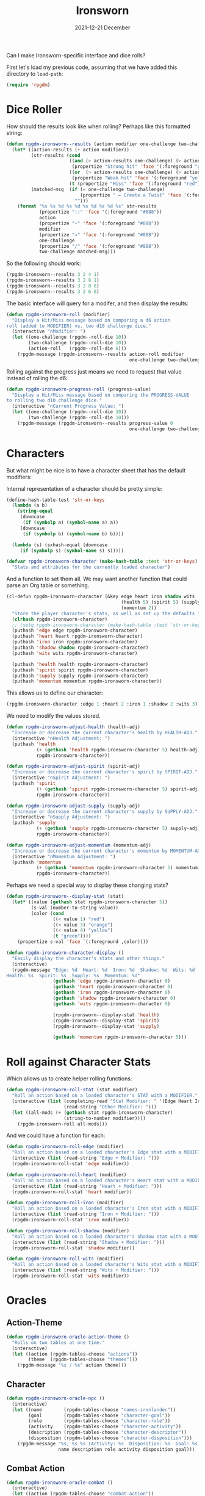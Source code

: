 #+TITLE:  Ironsworn
#+AUTHOR: Howard X. Abrams
#+DATE:   2021-12-21 December
#+TAGS:   rpg
#+PROPERTY:    header-args:sh :tangle no
#+PROPERTY:    header-args:emacs-lisp  :tangle ../rpgdm-ironsworn.el
#+PROPERTY:    header-args   :results none   :eval no-export   :comments no

#+OPTIONS:     num:nil toc:nil todo:nil tasks:nil tags:nil date:nil
#+OPTIONS:     skip:nil author:nil email:nil creator:nil timestamp:nil
#+INFOJS_OPT:  view:nil toc:nil ltoc:t mouse:underline buttons:0 path:http://orgmode.org/org-info.js

Can I make Ironsworn-specific interface and dice rolls?

First let's load my previous code, assuming that we have added this directory to =load-path=:
#+BEGIN_SRC emacs-lisp
(require 'rpgdm)
#+END_SRC

* Dice Roller
How should the results look like when rolling? Perhaps like this formatted string:

#+BEGIN_SRC emacs-lisp
  (defun rpgdm-ironsworn--results (action modifier one-challenge two-challenge)
    (let* ((action-results (+ action modifier))
           (str-results (cond
                         ((and (> action-results one-challenge) (> action-results two-challenge))
                          (propertize "Strong hit" 'face '(:foreground "green")))
                         ((or  (> action-results one-challenge) (> action-results two-challenge))
                          (propertize "Weak hit" 'face '(:foreground "yellow")))
                         (t (propertize "Miss" 'face '(:foreground "red")))))
           (matched-msg  (if (= one-challenge two-challenge)
                             (propertize " ← Create a Twist" 'face '(:foreground "orange"))
                           "")))
      (format "%s %s %d %s %d %s %d %s %d %s" str-results
              (propertize "::" 'face '(:foreground "#888"))
              action
              (propertize "+" 'face '(:foreground "#888"))
              modifier
              (propertize "→" 'face '(:foreground "#888"))
              one-challenge
              (propertize "/" 'face '(:foreground "#888"))
              two-challenge matched-msg)))
#+END_SRC

So the following should work:

#+BEGIN_SRC emacs-lisp :tangle no
(rpgdm-ironsworn--results 3 2 4 1)
(rpgdm-ironsworn--results 3 2 8 1)
(rpgdm-ironsworn--results 3 2 8 6)
(rpgdm-ironsworn--results 3 2 6 6)
#+END_SRC

The basic interface will query for a modifer, and then display the results:
#+BEGIN_SRC emacs-lisp :results silent
  (defun rpgdm-ironsworn-roll (modifier)
    "Display a Hit/Miss message based on comparing a d6 action
  roll (added to MODIFIER) vs. two d10 challenge dice."
    (interactive "nModifier: ")
    (let ((one-challenge (rpgdm--roll-die 10))
          (two-challenge (rpgdm--roll-die 10))
          (action-roll   (rpgdm--roll-die 6)))
      (rpgdm-message (rpgdm-ironsworn--results action-roll modifier
                                               one-challenge two-challenge))))
#+END_SRC

Rolling against the progress just means we need to request that value instead of rolling the d6:

#+BEGIN_SRC emacs-lisp
  (defun rpgdm-ironsworn-progress-roll (progress-value)
    "Display a Hit/Miss message based on comparing the PROGRESS-VALUE
  to rolling two d10 challenge dice."
    (interactive "nCurrent Progress Value: ")
    (let ((one-challenge (rpgdm--roll-die 10))
          (two-challenge (rpgdm--roll-die 10)))
      (rpgdm-message (rpgdm-ironsworn--results progress-value 0
                                               one-challenge two-challenge))))
#+END_SRC
* Characters
But what might be nice is to have a character sheet that has the default modifiers:

Internal representation of a character should be pretty simple:
#+BEGIN_SRC emacs-lisp
  (define-hash-table-test 'str-or-keys
    (lambda (a b)
      (string-equal
       (downcase
        (if (symbolp a) (symbol-name a) a))
       (downcase
        (if (symbolp b) (symbol-name b) b))))

    (lambda (s) (sxhash-equal (downcase
       (if (symbolp s) (symbol-name s) s)))))

  (defvar rpgdm-ironsworn-character (make-hash-table :test 'str-or-keys)
    "Stats and attributes for the currently loaded character")
#+END_SRC
And a function to set them all.  We may want another function that could parse an Org table or something.
#+BEGIN_SRC emacs-lisp :results silent
  (cl-defun rpgdm-ironsworn-character (&key edge heart iron shadow wits
                                            (health 5) (spirit 5) (supply 5)
                                            (momentum 2))
    "Store the player character's stats, as well as set up the defaults for the others."
    (clrhash rpgdm-ironsworn-character)
    ;; (setq rpgdm-ironsworn-character (make-hash-table :test 'str-or-keys))
    (puthash 'edge edge rpgdm-ironsworn-character)
    (puthash 'heart heart rpgdm-ironsworn-character)
    (puthash 'iron iron rpgdm-ironsworn-character)
    (puthash 'shadow shadow rpgdm-ironsworn-character)
    (puthash 'wits wits rpgdm-ironsworn-character)

    (puthash 'health health rpgdm-ironsworn-character)
    (puthash 'spirit spirit rpgdm-ironsworn-character)
    (puthash 'supply supply rpgdm-ironsworn-character)
    (puthash 'momentum momentum rpgdm-ironsworn-character))
#+END_SRC

This allows us to define our character:

#+BEGIN_SRC emacs-lisp :tangle no :results silent
(rpgdm-ironsworn-character :edge 1 :heart 2 :iron 1 :shadow 2 :wits 3)
#+END_SRC

We need to modify the values stored.
#+BEGIN_SRC emacs-lisp :results silent
  (defun rpgdm-ironsworn-adjust-health (health-adj)
    "Increase or decrease the current character's health by HEALTH-ADJ."
    (interactive "nHealth Adjustment: ")
    (puthash 'health
             (+ (gethash 'health rpgdm-ironsworn-character 5) health-adj)
             rpgdm-ironsworn-character))

  (defun rpgdm-ironsworn-adjust-spirit (spirit-adj)
    "Increase or decrease the current character's spirit by SPIRIT-ADJ."
    (interactive "nSpirit Adjustment: ")
    (puthash 'spirit
             (+ (gethash 'spirit rpgdm-ironsworn-character 5) spirit-adj)
             rpgdm-ironsworn-character))

  (defun rpgdm-ironsworn-adjust-supply (supply-adj)
    "Increase or decrease the current character's supply by SUPPLY-ADJ."
    (interactive "nSupply Adjustment: ")
    (puthash 'supply
             (+ (gethash 'supply rpgdm-ironsworn-character 5) supply-adj)
             rpgdm-ironsworn-character))

  (defun rpgdm-ironsworn-adjust-momentum (momentum-adj)
    "Increase or decrease the current character's momentum by MOMENTUM-ADJ."
    (interactive "nMomentum Adjustment: ")
    (puthash 'momentum
             (+ (gethash 'momentum rpgdm-ironsworn-character 5) momentum-adj)
             rpgdm-ironsworn-character))
#+END_SRC

Perhaps we need a special way to display these changing stats?

#+BEGIN_SRC emacs-lisp
  (defun rpgdm-ironsworn--display-stat (stat)
    (let* ((value (gethash stat rpgdm-ironsworn-character 5))
           (s-val (number-to-string value))
           (color (cond
                   ((< value 1) "red")
                   ((< value 3) "orange")
                   ((< value 4) "yellow")
                   (t "green"))))
      (propertize s-val 'face `(:foreground ,color))))

  (defun rpgdm-ironsworn-character-display ()
    "Easily display the character's stats and other things."
    (interactive)
    (rpgdm-message "Edge: %d  Heart: %d  Iron: %d  Shadow: %d  Wits: %d
  Health: %s  Spirit: %s  Supply: %s  Momentum: %d"
                   (gethash 'edge rpgdm-ironsworn-character 0)
                   (gethash 'heart rpgdm-ironsworn-character 0)
                   (gethash 'iron rpgdm-ironsworn-character 0)
                   (gethash 'shadow rpgdm-ironsworn-character 0)
                   (gethash 'wits rpgdm-ironsworn-character 0)

                   (rpgdm-ironsworn--display-stat 'health)
                   (rpgdm-ironsworn--display-stat 'spirit)
                   (rpgdm-ironsworn--display-stat 'supply)

                   (gethash 'momentum rpgdm-ironsworn-character 5)))
#+END_SRC
* Roll against Character Stats
Which allows us to create helper rolling functions:

#+BEGIN_SRC emacs-lisp
  (defun rpgdm-ironsworn-roll-stat (stat modifier)
    "Roll an action based on a loaded character's STAT with a MODIFIER."
    (interactive (list (completing-read "Stat Modifier: " '(Edge Heart Iron Shadow Wits))
                       (read-string "Other Modifier: ")))
    (let ((all-mods (+ (gethash stat rpgdm-ironsworn-character)
                       (string-to-number modifier))))
      (rpgdm-ironsworn-roll all-mods)))
#+END_SRC

And we could have a function for each:
#+BEGIN_SRC emacs-lisp :results silent
  (defun rpgdm-ironsworn-roll-edge (modifier)
    "Roll an action based on a loaded character's Edge stat with a MODIFIER."
    (interactive (list (read-string "Edge + Modifier: ")))
    (rpgdm-ironsworn-roll-stat 'edge modifier))

  (defun rpgdm-ironsworn-roll-heart (modifier)
    "Roll an action based on a loaded character's Heart stat with a MODIFIER."
    (interactive (list (read-string "Heart + Modifier: ")))
    (rpgdm-ironsworn-roll-stat 'heart modifier))

  (defun rpgdm-ironsworn-roll-iron (modifier)
    "Roll an action based on a loaded character's Iron stat with a MODIFIER."
    (interactive (list (read-string "Iron + Modifier: ")))
    (rpgdm-ironsworn-roll-stat 'iron modifier))

  (defun rpgdm-ironsworn-roll-shadow (modifier)
    "Roll an action based on a loaded character's Shadow stat with a MODIFIER."
    (interactive (list (read-string "Shadow + Modifier: ")))
    (rpgdm-ironsworn-roll-stat 'shadow modifier))

  (defun rpgdm-ironsworn-roll-wits (modifier)
    "Roll an action based on a loaded character's Wits stat with a MODIFIER."
    (interactive (list (read-string "Wits + Modifier: ")))
    (rpgdm-ironsworn-roll-stat 'wits modifier))
#+END_SRC
* Oracles
** Action-Theme
#+BEGIN_SRC emacs-lisp
  (defun rpgdm-ironsworn-oracle-action-theme ()
    "Rolls on two tables at one time."
    (interactive)
    (let ((action (rpgdm-tables-choose "actions"))
          (theme  (rpgdm-tables-choose "themes")))
      (rpgdm-message "%s / %s" action theme)))
#+END_SRC
** Character
#+BEGIN_SRC emacs-lisp
  (defun rpgdm-ironsworn-oracle-npc ()
    (interactive)
    (let ((name        (rpgdm-tables-choose "names-ironlander"))
          (goal        (rpgdm-tables-choose "character-goal"))
          (role        (rpgdm-tables-choose "character-role"))
          (activity    (rpgdm-tables-choose "character-activity"))
          (description (rpgdm-tables-choose "character-descriptor"))
          (disposition (rpgdm-tables-choose "character-disposition")))
      (rpgdm-message "%s, %s %s (Activity: %s  Disposition: %s  Goal: %s)"
                     name description role activity disposition goal)))

#+END_SRC
** Combat Action
#+BEGIN_SRC emacs-lisp
  (defun rpgdm-ironsworn-oracle-combat ()
    (interactive)
    (let ((action (rpgdm-tables-choose "combat-action"))
          (method (rpgdm-tables-choose "combat-event-method"))
          (target (rpgdm-tables-choose "combat-event-target")))
      (rpgdm-message "%s %s or %s" method target action)))
#+END_SRC
** Feature
#+BEGIN_SRC emacs-lisp
  (defun rpgdm-ironsworn-oracle-feature ()
    "Rolls on two tables at one time for a Site's feature."
    (interactive)
    (let ((aspect (rpgdm-tables-choose "feature-aspect"))
          (focus  (rpgdm-tables-choose "feature-focus")))
      (rpgdm-message "%s / %s" aspect focus)))
#+END_SRC
** Site Nature
#+BEGIN_SRC emacs-lisp
  (defun rpgdm-ironsworn-oracle-site-nature ()
    "Rolls on two tables at one time for a random Site."
    (interactive)
    (let* ((theme  (rpgdm-tables-choose "site-theme"))
           (domain (rpgdm-tables-choose "site-domain"))
           (place  (downcase domain))
           (name   (rpgdm-ironsworn-oracle-site-name place)))
      (rpgdm-message "%s %s :: %s" theme domain name)))
#+END_SRC
** Site Name
Using the interesting random name generator from the Ironsworn: Delve source book.
Requires a =place-type= to help limit the values that can be in /place/ and then looks up the details on the tables in the =ironsworn= directory.

#+BEGIN_SRC emacs-lisp
    (defun rpgdm-ironsworn-oracle-site-name (&optional place-type)
      "Rolling on multiple tables to return a random site name."
      (interactive (list (completing-read "Place type: "
                                          '(barrow cavern icereach mine pass ruin
                                                   sea-cave shadowfen stronghold
                                                   tanglewood underkeep))))
      (unless place-type
        (setq place-type "unknown"))
      (let ((description (rpgdm-tables-choose "site-name-description"))
            (detail (rpgdm-tables-choose "site-name-detail"))
            (namesake (rpgdm-tables-choose "site-name-namesake"))
            (place  (rpgdm-tables-choose (format "site-name-place-%s" place-type)))
            (roll   (rpgdm--roll-die 100)))
        (rpgdm-message
         (cond
          ((<= roll 25) (format "%s %s" description place))
          ((<= roll 50) (format "%s of %s" place detail))
          ((<= roll 70) (format "%s of %s %s" place description detail))
          ((<= roll 80) (format "%s of %s's %s" place namesake detail))
          ((<= roll 85) (format "%s's %s" namesake place))
          ((<= roll 95) (format "%s %s of %s" description place namesake))
          (t            (format "%s of %s" place namesake))))))
#+END_SRC

So, let's generate some random place names:
#+BEGIN_SRC emacs-lisp :tangle no
(rpgdm-ironsworn-oracle-site-name "barrow")     ; "Tomb of Storms"
(rpgdm-ironsworn-oracle-site-name "cavern")     ; "Lair of Khulan’s Truth"
(rpgdm-ironsworn-oracle-site-name "icereach")   ; "Barrens of Erisia’s Winter"
(rpgdm-ironsworn-oracle-site-name "mine")       ; "Lode of Ashen Lament"
(rpgdm-ironsworn-oracle-site-name "pass")       ; "Sunken Highlands"
(rpgdm-ironsworn-oracle-site-name "ruin")       ; "Sanctum of Khulan’s Truth"
(rpgdm-ironsworn-oracle-site-name "sea-cave")   ; "Silent Caves"
(rpgdm-ironsworn-oracle-site-name "shadowfen")  ; "Floodlands of Nightmare Despair"
(rpgdm-ironsworn-oracle-site-name "stronghold") ; "Crumbling Bastion"
(rpgdm-ironsworn-oracle-site-name "tanglewood") ; "Bramble of Endless Strife"
(rpgdm-ironsworn-oracle-site-name "underkeep")  ; "Underkeep of Lament"
(rpgdm-ironsworn-oracle-site-name)              ; "Sundered Mists of Khulan"
#+END_SRC
** Threat
Generate a random threat and its motivations.
#+BEGIN_SRC emacs-lisp
  (defvar rpgdm-ironsworn-oracle-threats '("Burgeoning Conflict" "Ravaging Horde"
                                           "Cursed Site" "Malignant Plague"
                                           "Scheming Leader" "Zealous Cult"
                                           "Environmental Calamity" "Power-Hungry Mystic"
                                           "Rampaging Creature")
    "A list of threats that correspond to tables")

  (defun rpgdm-ironsworn-oracle-threat-goal (&optional category)
    "Given a CATEGORY, display a threat goal."
    (interactive (list (completing-read "Threat: " rpgdm-ironsworn-oracle-threats)))
    (unless category
      (setq category (seq-random-elt rpgdm-ironsworn-oracle-threats)))
    (let ((table-name (format "threat-%s" (downcase (string-replace " " "-" category)))))
      (rpgdm-message "%s: %s" category (rpgdm-tables-choose table-name))))
#+END_SRC

And we can have a random threat:
#+BEGIN_SRC emacs-lisp
(rpgdm-ironsworn-oracle-threat-goal)
#+END_SRC
* Ironsworn Interface
Ironsworn introduces a simplified /flip-a-coin/ oracle, that might be nice to integrate.

#+BEGIN_SRC emacs-lisp
  (defun rpgdm-ironsworn-oracle ()
    "Given a LIKLIHOOD as a single character, return weighted coin flip."
    (interactive)
    (let* ((prompt "What are the odds?
    c) Almost Certain  l) Likely  h) 50/50  u) Unlikely  n) Small Chance ")
           (odds (read-char prompt))
           (roll (rpgdm--roll-die 100))
           (yes! (when (or (and (= roll 11) (eq odds ?c))
                           (and (= roll 26) (eq odds ?l))
                           (and (= roll 51) (eq odds ?h))
                           (and (= roll 76) (eq odds ?u))
                           (and (= roll 91) (eq odds ?n)))
                   t))
           (yes  (when (or (and (> roll 11) (eq odds ?c))
                           (and (> roll 26) (eq odds ?l))
                           (and (> roll 51) (eq odds ?h))
                           (and (> roll 76) (eq odds ?u))
                           (and (> roll 91) (eq odds ?n)))
                   t)))
      (rpgdm-message "%s %s %s"
                     (if yes! "Extreme" "")
                     (if yes "Yes" "No")
                     (if yes! "or a twist." ""))))
#+END_SRC
I'd like the Hydra to be more specific to Ironsworn:

#+BEGIN_SRC emacs-lisp :results silent
  (defhydra hydra-rpgdm (:color blue :hint nil)
    "
      ^Dice^                              ^Adjust^      ^Oracles/Tables^                                   ^Moving^              ^Messages^
   ----------------------------------------------------------------------------------------------------------------------------------------------------
      _d_: Roll Dice  _D_: Progress Dice  _H_: Health   _z_: Yes/No Oracle _a_: Action/Theme  _n_: NPC      _o_: Links            ⌘-‿: Show Stats
      _e_: Roll Edge  _s_: Roll Shadow    _S_: Spirit   _c_: Show Oracle   _c_: Combat Action _f_: Feature  _J_/_K_: Page up/dn     ⌘-l: Last Results
      _h_: Roll Heart _w_: Roll Wits      _G_: Supply   _O_: Other Oracle  _p_: Place Name    _P_: Place    _N_/_W_: Narrow/Widen   ⌘-k: ↑ Previous
      _i_: Roll Iron  _x_: Roll Stat      _M_: Momentum _T_: Load Oracles  _t_: Threat Goal                                   ⌘-j: ↓ Next   "
    ("d" rpgdm-ironsworn-roll)    ("D" rpgdm-ironsworn-progress-roll)
    ("z" rpgdm-ironsworn-oracle)  ("O" rpgdm-oracle)

    ("a" rpgdm-ironsworn-oracle-action-theme)
    ("n" rpgdm-ironsworn-oracle-npc)
    ("c" rpgdm-ironsworn-oracle-combat)
    ("f" rpgdm-ironsworn-oracle-feature)
    ("P" rpgdm-ironsworn-oracle-site-nature)
    ("p" rpgdm-ironsworn-oracle-site-name)
    ("t" rpgdm-ironsworn-oracle-threat-goal)

    ("e" rpgdm-ironsworn-roll-edge)
    ("h" rpgdm-ironsworn-roll-heart)
    ("i" rpgdm-ironsworn-roll-iron)
    ("s" rpgdm-ironsworn-roll-shadow)
    ("w" rpgdm-ironsworn-roll-wits)
    ("x" rpgdm-ironsworn-roll-stat :color pink)

    ("H" rpgdm-ironsworn-adjust-health :color pink)
    ("S" rpgdm-ironsworn-adjust-spirit :color pink)
    ("G" rpgdm-ironsworn-adjust-supply :color pink)
    ("M" rpgdm-ironsworn-adjust-momentum :color pink)

    ("T" rpgdm-tables-load)       ("c" rpgdm-tables-choose)     ("C" rpgdm-tables-choose :color pink)
    ("o" ace-link)                ("N" org-narrow-to-subtree)   ("W" widen)
    ("K" scroll-down :color pink)             ("J" scroll-up :color pink)

    ("s-SPC" rpgdm-ironsworn-character-display)
    ("C-m" rpgdm-last-results :color pink)
    ("C-n" rpgdm-last-results-next :color pink)
    ("C-p" rpgdm-last-results-previous :color pink)
    ("s-l" rpgdm-last-results :color pink)
    ("s-j" rpgdm-last-results-next :color pink)
    ("s-k" rpgdm-last-results-previous :color pink)

    ("q" nil "quit") ("<f12>" nil))
#+END_SRC

* Summary
Funny that I wrote the code here before even playing the game. Hope I like playing it as much as hacking this out.

#+BEGIN_SRC emacs-lisp
(provide 'rpgdm-ironsworn)
;;; rpgdm-ironsworn.el ends here
#+END_SRC
